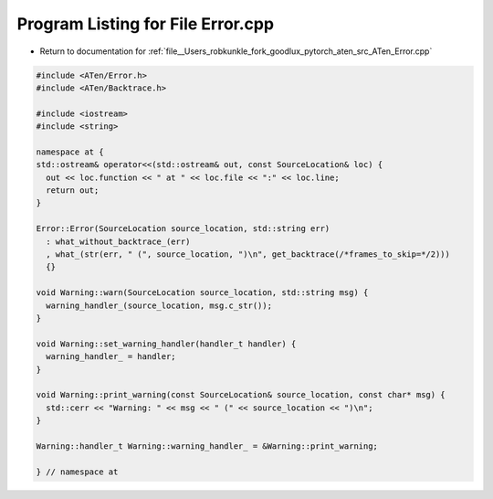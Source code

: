 
.. _program_listing_file__Users_robkunkle_fork_goodlux_pytorch_aten_src_ATen_Error.cpp:

Program Listing for File Error.cpp
==================================

- Return to documentation for :ref:`file__Users_robkunkle_fork_goodlux_pytorch_aten_src_ATen_Error.cpp`

.. code-block:: cpp

   #include <ATen/Error.h>
   #include <ATen/Backtrace.h>
   
   #include <iostream>
   #include <string>
   
   namespace at {
   std::ostream& operator<<(std::ostream& out, const SourceLocation& loc) {
     out << loc.function << " at " << loc.file << ":" << loc.line;
     return out;
   }
   
   Error::Error(SourceLocation source_location, std::string err)
     : what_without_backtrace_(err)
     , what_(str(err, " (", source_location, ")\n", get_backtrace(/*frames_to_skip=*/2)))
     {}
   
   void Warning::warn(SourceLocation source_location, std::string msg) {
     warning_handler_(source_location, msg.c_str());
   }
   
   void Warning::set_warning_handler(handler_t handler) {
     warning_handler_ = handler;
   }
   
   void Warning::print_warning(const SourceLocation& source_location, const char* msg) {
     std::cerr << "Warning: " << msg << " (" << source_location << ")\n";
   }
   
   Warning::handler_t Warning::warning_handler_ = &Warning::print_warning;
   
   } // namespace at
